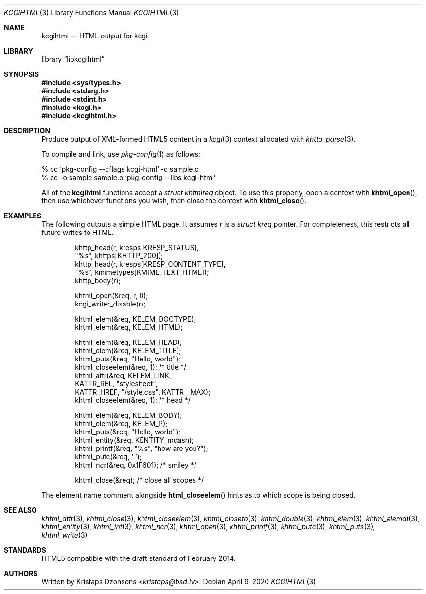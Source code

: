 .\"	$Id: kcgihtml.3,v 1.28 2020/04/09 11:03:24 kristaps Exp $
.\"
.\" Copyright (c) 2014, 2015, 2017, 2020 Kristaps Dzonsons <kristaps@bsd.lv>
.\"
.\" Permission to use, copy, modify, and distribute this software for any
.\" purpose with or without fee is hereby granted, provided that the above
.\" copyright notice and this permission notice appear in all copies.
.\"
.\" THE SOFTWARE IS PROVIDED "AS IS" AND THE AUTHOR DISCLAIMS ALL WARRANTIES
.\" WITH REGARD TO THIS SOFTWARE INCLUDING ALL IMPLIED WARRANTIES OF
.\" MERCHANTABILITY AND FITNESS. IN NO EVENT SHALL THE AUTHOR BE LIABLE FOR
.\" ANY SPECIAL, DIRECT, INDIRECT, OR CONSEQUENTIAL DAMAGES OR ANY DAMAGES
.\" WHATSOEVER RESULTING FROM LOSS OF USE, DATA OR PROFITS, WHETHER IN AN
.\" ACTION OF CONTRACT, NEGLIGENCE OR OTHER TORTIOUS ACTION, ARISING OUT OF
.\" OR IN CONNECTION WITH THE USE OR PERFORMANCE OF THIS SOFTWARE.
.\"
.Dd $Mdocdate: April 9 2020 $
.Dt KCGIHTML 3
.Os
.Sh NAME
.Nm kcgihtml
.Nd HTML output for kcgi
.Sh LIBRARY
.Lb libkcgihtml
.Sh SYNOPSIS
.In sys/types.h
.In stdarg.h
.In stdint.h
.In kcgi.h
.In kcgihtml.h
.Sh DESCRIPTION
Produce output of XML-formed HTML5 content in a
.Xr kcgi 3
context allocated with
.Xr khttp_parse 3 .
.Pp
To compile and link, use
.Xr pkg-config 1
as follows:
.Bd -literal
% cc `pkg-config --cflags kcgi-html` -c sample.c
% cc -o sample sample.o `pkg-config --libs kcgi-html`
.Ed
.Pp
All of the
.Nm kcgihtml
functions accept a
.Vt "struct khtmlreq"
object.
To use this properly, open a context with
.Fn khtml_open ,
then use whichever functions you wish, then close the context with
.Fn khtml_close .
.Sh EXAMPLES
The following outputs a simple HTML page.
It assumes
.Va r
is a
.Vt struct kreq
pointer.
For completeness, this restricts all future writes to HTML.
.Bd -literal -offset indent
khttp_head(r, kresps[KRESP_STATUS],
  "%s", khttps[KHTTP_200]);
khttp_head(r, kresps[KRESP_CONTENT_TYPE],
  "%s", kmimetypes[KMIME_TEXT_HTML]);
khttp_body(r);

khtml_open(&req, r, 0);
kcgi_writer_disable(r);

khtml_elem(&req, KELEM_DOCTYPE);
khtml_elem(&req, KELEM_HTML);

khtml_elem(&req, KELEM_HEAD);
khtml_elem(&req, KELEM_TITLE);
khtml_puts(&req, "Hello, world");
khtml_closeelem(&req, 1); /* title */
khtml_attr(&req, KELEM_LINK,
  KATTR_REL, "stylesheet",
  KATTR_HREF, "/style.css", KATTR__MAX);
khtml_closeelem(&req, 1); /* head */

khtml_elem(&req, KELEM_BODY);
khtml_elem(&req, KELEM_P);
khtml_puts(&req, "Hello, world");
khtml_entity(&req, KENTITY_mdash);
khtml_printf(&req, "%s", "how are you?");
khtml_putc(&req, ' ');
khtml_ncr(&req, 0x1F601); /* smiley */

khtml_close(&req); /* close all scopes */
.Ed
.Pp
The element name comment alongside
.Fn html_closeelem
hints as to which scope is being closed.
.Sh SEE ALSO
.Xr khtml_attr 3 ,
.Xr khtml_close 3 ,
.Xr khtml_closeelem 3 ,
.Xr khtml_closeto 3 ,
.Xr khtml_double 3 ,
.Xr khtml_elem 3 ,
.Xr khtml_elemat 3 ,
.Xr khtml_entity 3 ,
.Xr khtml_int 3 ,
.Xr khtml_ncr 3 ,
.Xr khtml_open 3 ,
.Xr khtml_printf 3 ,
.Xr khtml_putc 3 ,
.Xr khtml_puts 3 ,
.Xr khtml_write 3
.Sh STANDARDS
HTML5 compatible with the draft standard of February 2014.
.Sh AUTHORS
Written by
.An Kristaps Dzonsons Aq Mt kristaps@bsd.lv .
